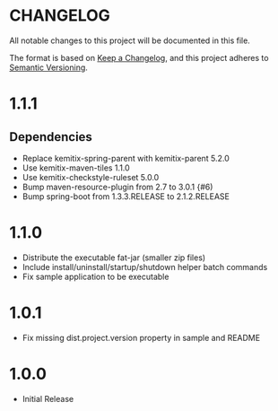 * CHANGELOG

  All notable changes to this project will be documented in this file.

  The format is based on [[https://keepachangelog.com/en/1.0.0/][Keep a Changelog]], and this project adheres to
  [[https://semver.org/spec/v2.0.0.html][Semantic Versioning]].

* 1.1.1

** Dependencies

  - Replace kemitix-spring-parent with kemitix-parent 5.2.0
  - Use kemitix-maven-tiles 1.1.0
  - Use kemitix-checkstyle-ruleset 5.0.0
  - Bump maven-resource-plugin from 2.7 to 3.0.1 {#6)
  - Bump spring-boot from 1.3.3.RELEASE to 2.1.2.RELEASE

* 1.1.0

  - Distribute the executable fat-jar (smaller zip files)
  - Include install/uninstall/startup/shutdown helper batch commands
  - Fix sample application to be executable

* 1.0.1

  - Fix missing dist.project.version property in sample and README

* 1.0.0

  - Initial Release
